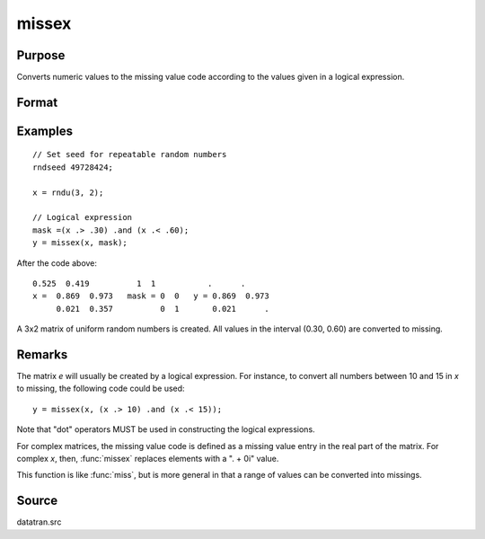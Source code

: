 
missex
==============================================

Purpose
----------------

Converts numeric values to the missing value code according to the values given in a logical
expression.

Format
----------------
.. function:: y = missex(x, mask)

    :param x: data
    :type x: NxK matrix

    :param mask: (matrix of 0's and 1's) that serves as a "mask" for *x*; the 1's in
        mask correspond to the values in *x* that are to be converted into missing values
    :type mask: NxK logical matrix

    :return y: but with those elements that correspond to the 1's in *e* converted to missing.

    :rtype y: NxK matrix that equals x

Examples
----------------

::

    // Set seed for repeatable random numbers
    rndseed 49728424;

    x = rndu(3, 2);

    // Logical expression
    mask =(x .> .30) .and (x .< .60);
    y = missex(x, mask);

After the code above:

::

    0.525  0.419          1  1           .      .
    x =  0.869  0.973   mask = 0  0   y = 0.869  0.973
         0.021  0.357          0  1       0.021      .

A 3x2 matrix of uniform random numbers is created.
All values in the interval (0.30, 0.60) are converted
to missing.

Remarks
-------

The matrix *e* will usually be created by a logical expression. For
instance, to convert all numbers between 10 and 15 in *x* to missing, the
following code could be used:

::

    y = missex(x, (x .> 10) .and (x .< 15));

Note that "dot" operators MUST be used in constructing the logical
expressions.

For complex matrices, the missing value code is defined as a missing
value entry in the real part of the matrix. For complex *x*, then, :func:`missex`
replaces elements with a ". + 0i" value.

This function is like :func:`miss`, but is more general in that a range of
values can be converted into missings.

Source
------

datatran.src

.. seealso:: Functions :func:`miss`, :func:`missrv`
